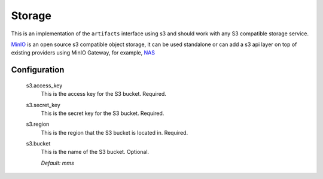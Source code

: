 .. _storage:

Storage
-------

This is an implementation of the ``artifacts`` interface using s3 and should work with any S3 compatible storage service.

`MinIO <https://min.io/product/overview>`_ is an open source s3 compatible object storage, it can be used standalone or can add a s3 api layer on top of existing providers using MinIO Gateway, for example, `NAS <https://docs.min.io/docs/minio-gateway-for-nas.html>`_

Configuration
^^^^^^^^^^^^^

  s3.access_key
    This is the access key for the S3 bucket. Required.

  s3.secret_key
    This is the secret key for the S3 bucket. Required.

  s3.region
    This is the region that the S3 bucket is located in. Required.

  s3.bucket
    This is the name of the S3 bucket. Optional.

    | `Default: mms`